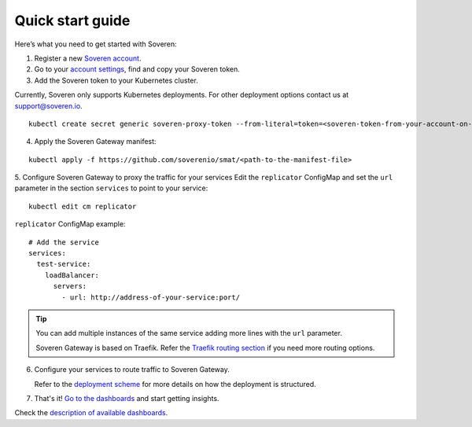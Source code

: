 Quick start guide
=================

Here’s what you need to get started with Soveren:

1. Register a new `Soveren account <https://soveren.io/sign-up>`_.

2. Go to your `account settings <https://soveren.io/account/api-key>`_, find and copy your Soveren token.

3. Add the Soveren token to your Kubernetes cluster.

Currently, Soveren only supports Kubernetes deployments. For other deployment options contact us at support@soveren.io.

::

     kubectl create secret generic soveren-proxy-token --from-literal=token=<soveren-token-from-your-account-on-soveren.io>

4. Apply the Soveren Gateway manifest:

::

     kubectl apply -f https://github.com/soverenio/smat/<path-to-the-manifest-file>

5. Сonfigure Soveren Gateway to proxy the traffic for your services
Edit the ``replicator`` ConfigMap and set the ``url`` parameter in the section ``services`` to point to your service:

::

     kubectl edit cm replicator

``replicator`` ConfigMap example:

::

       # Add the service
       services:
         test-service:
           loadBalancer:
             servers:
               - url: http://address-of-your-service:port/


.. admonition:: Tip
   :class: tip

   You can add multiple instances of the same service adding more lines with the ``url`` parameter.

   Soveren Gateway is based on Traefik. Refer the `Traefik routing section <https://doc.traefik.io/traefik/routing/overview/>`_ if you need more routing options.

6. Configure your services to route traffic to Soveren Gateway.

   Refer to the `deployment scheme <deployment.html>`_ for more details on how the deployment is structured.

7. That's it! `Go to the dashboards <https://soveren.io/dashboard>`_ and start getting insights.

Check the `description of available dashboards <../dashboards/dashboards.html>`_.
